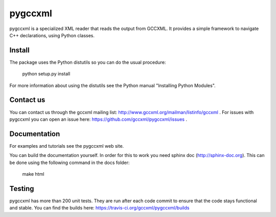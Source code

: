 pygccxml
========

pygccxml is a specialized XML reader that reads the output from GCCXML. It provides a simple framework to navigate C++ declarations, using Python classes.

Install
-------

The package uses the Python distutils so you can do the usual procedure:

  python setup.py install

For more information about using the distutils see the Python manual
"Installing Python Modules".

Contact us
----------

You can contact us through the gccxml mailing list: http://www.gccxml.org/mailman/listinfo/gccxml .
For issues with pygccxml you can open an issue here: https://github.com/gccxml/pygccxml/issues .

Documentation
-------------

For examples and tutorials see the pygccxml web site.

You can build the documentation yourself. In order for this to work you need
sphinx doc (http://sphinx-doc.org). This can be done using the following
command in the docs folder:

  make html

Testing
-------

pygccxml has more than 200 unit tests. They are run after each code commit to ensure
that the code stays functional and stable. You can find the builds here:
https://travis-ci.org/gccxml/pygccxml/builds
